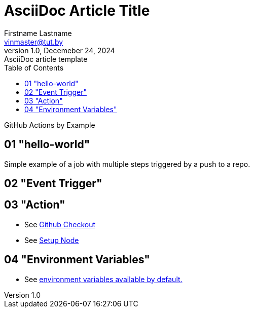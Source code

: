 = AsciiDoc Article Title
Firstname Lastname <vinmaster@tut.by>
1.0, Decemeber 24, 2024: AsciiDoc article template
:toc:
:icons: font
:url-quickref: https://docs.asciidoctor.org/asciidoc/latest/syntax-quick-reference/

GitHub Actions by Example

== 01 "hello-world"

Simple example of a job with multiple steps triggered by a push to a repo.

== 02 "Event Trigger"

== 03 "Action"

* See https://github.com/actions/checkout[Github Checkout]
* See https://github.com/actions/setup-node[Setup Node]

== 04 "Environment Variables"

* See https://docs.github.com/en/actions/writing-workflows/choosing-what-your-workflow-does/store-information-in-variables#default-environment-variables[environment variables available by default.]
